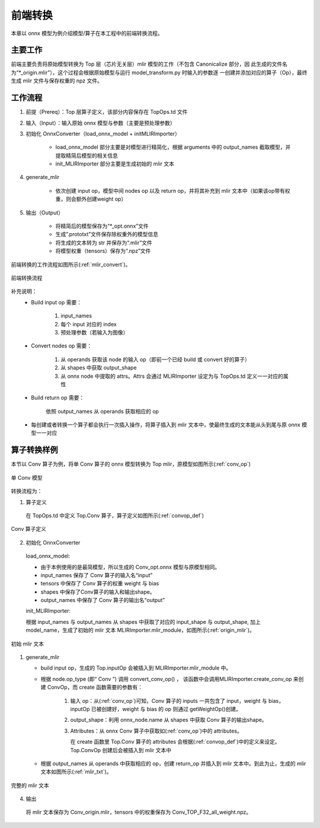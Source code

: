 前端转换
============

本章以 onnx 模型为例介绍模型/算子在本工程中的前端转换流程。

主要工作
----------------
前端主要负责将原始模型转换为 Top 层（芯片无关层）mlir 模型的工作（不包含 Canonicalize 部分，因
此生成的文件名为“\*_origin.mlir”），这个过程会根据原始模型与运行 model_transform.py 时输入的参数逐
一创建并添加对应的算子（Op），最终生成 mlir 文件与保存权重的 npz 文件。

工作流程
----------------
1. 前提（Prereq）：Top 层算子定义，该部分内容保存在 TopOps.td 文件

2. 输入（Input）：输入原始 onnx 模型与参数（主要是预处理参数）

3. 初始化 OnnxConverter（load_onnx_model + initMLIRImporter）

    * load_onnx_model 部分主要是对模型进行精简化，根据 arguments 中的 output_names 截取模型，并提取精简后模型的相关信息

    * init_MLIRImporter 部分主要是生成初始的 mlir 文本

4. generate_mlir

    * 依次创建 input op，模型中间 nodes op 以及 return op，并将其补充到 mlir 文本中（如果该op带有权重，则会额外创建weight op）

5. 输出（Output）

    * 将精简后的模型保存为“\*_opt.onnx”文件

    * 生成”.prototxt”文件保存除权重外的模型信息

    * 将生成的文本转为 str 并保存为“.mlir”文件

    * 将模型权重（tensors）保存为“.npz”文件


前端转换的工作流程如图所示(:ref:`mlir_convert`)。

.. _mlir_convert:
.. figure:: ../assets/mlir_convert.png
   :align: center

   前端转换流程


补充说明：
  * Build input op 需要：

     1. input_names

     2. 每个 input 对应的 index

     3. 预处理参数（若输入为图像）

  * Convert nodes op 需要：

     1. 从 operands 获取该 node 的输入 op（即前一个已经 build 或 convert 好的算子）

     2. 从 shapes 中获取 output_shape

     3. 从 onnx node 中提取的 attrs。Attrs 会通过 MLIRImporter 设定为与 TopOps.td 定义一一对应的属性

  * Build return op 需要：

      依照 output_names 从 operands 获取相应的 op

  * 每创建或者转换一个算子都会执行一次插入操作，将算子插入到 mlir 文本中，使最终生成的文本能从头到尾与原 onnx 模型一一对应


算子转换样例
----------------

本节以 Conv 算子为例，将单 Conv 算子的 onnx 模型转换为 Top mlir，原模型如图所示(:ref:`conv_op`)

.. _conv_op:
.. figure:: ../assets/conv_op.png
   :align: center
   :height: 15cm

   单 Conv 模型


转换流程为：

1. 算子定义

  在 TopOps.td 中定义 Top.Conv 算子，算子定义如图所示(:ref:`convop_def`)

.. _convop_def:
.. figure:: ../assets/convop_def.png
   :align: center
   :height: 15cm

   Conv 算子定义


2. 初始化 OnnxConverter

  load_onnx_model:

  * 由于本例使用的是最简模型，所以生成的 Conv_opt.onnx 模型与原模型相同。

  * input_names 保存了 Conv 算子的输入名“input”

  * tensors 中保存了 Conv 算子的权重 weight 与 bias

  * shapes 中保存了Conv算子的输入和输出shape。

  * output_names 中保存了 Conv 算子的输出名“output”

  init_MLIRImporter:

  根据 input_names 与 output_names 从 shapes 中获取了对应的 input_shape 与 output_shape, 加上model_name，生成了初始的 mlir 文本 MLIRImporter.mlir_module，如图所示(:ref:`origin_mlir`)。

.. _origin_mlir:
.. figure:: ../assets/origin_mlir.png
   :align: center

   初始 mlir 文本


1. generate_mlir

   * build input op，生成的 Top.inputOp 会被插入到 MLIRImporter.mlir_module 中。

   * 根据 node.op_type (即“ Conv ”) 调用 convert_conv_op() ， 该函数中会调用MLIRImporter.create_conv_op 来创建 ConvOp，而 create 函数需要的参数有：

      1) 输入 op：从(:ref:`conv_op`)可知，Conv 算子的 inputs 一共包含了 input，weight 与 bias，inputOp 已被创建好，weight 与 bias 的 op 则通过 getWeightOp()创建。

      2) output_shape：利用 onnx_node.name 从 shapes 中获取 Conv 算子的输出shape。

      3) Attributes：从 onnx Conv 算子中获取如(:ref:`conv_op`)中的 attributes。

         在 create 函数里 Top.Conv 算子的 attributes 会根据(:ref:`convop_def`)中的定义来设定。Top.ConvOp 创建后会被插入到 mlir 文本中

   * 根据 output_names 从 operands 中获取相应的 op，创建 return_op 并插入到 mlir 文本中。到此为止，生成的 mlir 文本如图所示(:ref:`mlir_txt`)。

.. _mlir_txt:
.. figure:: ../assets/mlir_txt.png
   :align: center

   完整的 mlir 文本


4. 输出

  将 mlir 文本保存为 Conv_origin.mlir，tensors 中的权重保存为 Conv_TOP_F32_all_weight.npz。

